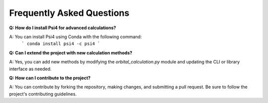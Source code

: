 Frequently Asked Questions
==========================

**Q: How do I install Psi4 for advanced calculations?**

A: You can install Psi4 using Conda with the following command:
   ```
   conda install psi4 -c psi4
   ```

**Q: Can I extend the project with new calculation methods?**

A: Yes, you can add new methods by modifying the `orbital_calculation.py` module and updating the CLI or library interface as needed.

**Q: How can I contribute to the project?**

A: You can contribute by forking the repository, making changes, and submitting a pull request. Be sure to follow the project's contributing guidelines.
